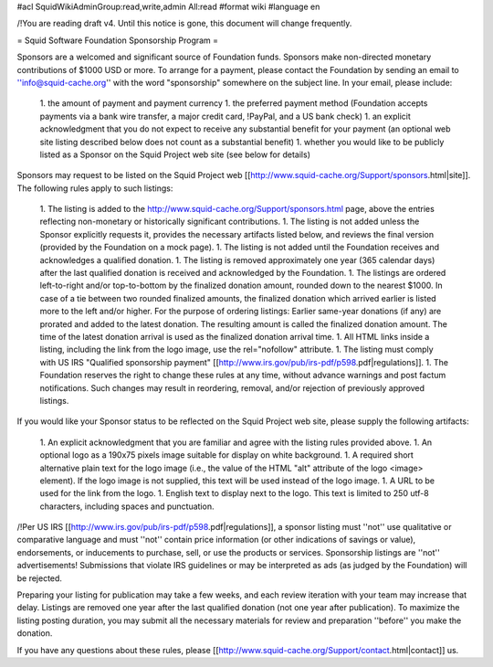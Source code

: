 #acl SquidWikiAdminGroup:read,write,admin All:read
#format wiki
#language en

/!\ You are reading draft v4. Until this notice is gone, this document will change frequently.

= Squid Software Foundation Sponsorship Program =

Sponsors are a welcomed and significant source of Foundation funds. Sponsors make non-directed monetary contributions of $1000 USD or more. To arrange for a payment, please contact the Foundation by sending an email to ''info@squid-cache.org'' with the word "sponsorship" somewhere on the subject line. In your email, please include:

 1. the amount of payment and payment currency
 1. the preferred payment method (Foundation accepts payments via a bank wire transfer, a major credit card, !PayPal, and a US bank check)
 1. an explicit acknowledgment that you do not expect to receive any substantial benefit for your payment (an optional web site listing described below does not count as a substantial benefit)
 1. whether you would like to be publicly listed as a Sponsor on the Squid Project web site (see below for details)

Sponsors may request to be listed on the Squid Project web [[http://www.squid-cache.org/Support/sponsors.html|site]]. The following rules apply to such listings:

 1. The listing is added to the http://www.squid-cache.org/Support/sponsors.html page, above the entries reflecting non-monetary or historically significant contributions.
 1. The listing is not added unless the Sponsor explicitly requests it, provides the necessary artifacts listed below, and reviews the final version (provided by the Foundation on a mock page).
 1. The listing is not added until the Foundation receives and acknowledges a qualified donation.
 1. The listing is removed approximately one year (365 calendar days) after the last qualified donation is received and acknowledged by the Foundation.
 1. The listings are ordered left-to-right and/or top-to-bottom by the finalized donation amount, rounded down to the nearest $1000. In case of a tie between two rounded finalized amounts, the finalized donation which arrived earlier is listed more to the left and/or higher.
 For the purpose of ordering listings: Earlier same-year donations (if any) are prorated and added to the latest donation. The resulting amount is called the finalized donation amount. The time of the latest donation arrival is used as the finalized donation arrival time.
 1. All HTML links inside a listing, including the link from the logo image, use the rel="nofollow" attribute.
 1. The listing must comply with US IRS "Qualified sponsorship payment" [[http://www.irs.gov/pub/irs-pdf/p598.pdf|regulations]].
 1. The Foundation reserves the right to change these rules at any time, without advance warnings and post factum notifications. Such changes may result in reordering, removal, and/or rejection of previously approved listings.


If you would like your Sponsor status to be reflected on the Squid Project web site, please supply the following artifacts:

 1. An explicit acknowledgment that you are familiar and agree with the listing rules provided above.
 1. An optional logo as a 190x75 pixels image suitable for display on white background.
 1. A required short alternative plain text for the logo image (i.e., the value of the HTML "alt" attribute of the logo <image> element). If the logo image is not supplied, this text will be used instead of the logo image.
 1. A URL to be used for the link from the logo.
 1. English text to display next to the logo. This text is limited to 250 utf-8 characters, including spaces and punctuation.

/!\ Per US IRS [[http://www.irs.gov/pub/irs-pdf/p598.pdf|regulations]], a sponsor listing must ''not'' use qualitative or comparative language and must ''not'' contain price information (or other indications of savings or value), endorsements, or inducements to purchase, sell, or use the products or services. Sponsorship listings are ''not'' advertisements! Submissions that violate IRS guidelines or may be interpreted as ads (as judged by the Foundation) will be rejected.

Preparing your listing for publication may take a few weeks, and each review iteration with your team may increase that delay. Listings are removed one year after the last qualified donation (not one year after publication). To maximize the listing posting duration, you may submit all the necessary materials for review and preparation ''before'' you make the donation.

If you have any questions about these rules, please [[http://www.squid-cache.org/Support/contact.html|contact]] us.

